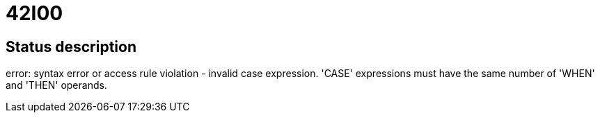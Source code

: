 = 42I00

== Status description
error: syntax error or access rule violation - invalid case expression. 'CASE' expressions must have the same number of 'WHEN' and 'THEN' operands.

